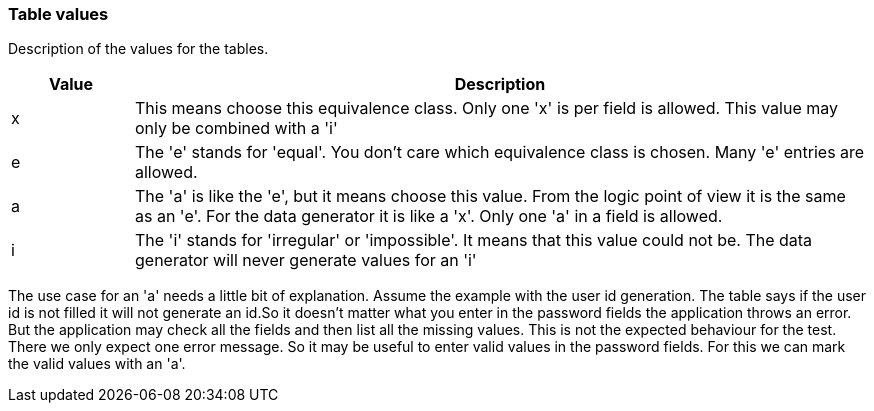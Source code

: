 === Table values
Description of the values for the tables.

[cols="^1,6",options="header"]
|====
|Value| Description
|x| This means choose this equivalence class. Only one 'x' is per field is allowed. This value may only be combined with a 'i'
|e| The 'e' stands for 'equal'. You don't care which equivalence class is chosen. Many 'e' entries are allowed.
|a| The 'a' is like the 'e', but it means choose this value. From the logic point of view it is the same as an 'e'.
For the data generator it is like a 'x'. Only one 'a' in a field is allowed.
|i| The 'i' stands for 'irregular' or 'impossible'. It means that this value could not be. The data generator will
never generate values for an 'i'
|====


The use case for an 'a' needs a little bit of explanation. Assume the example with the user id generation. The table
says if the user id is not filled it will not generate an id.So it doesn't matter what you enter in the password fields
the application throws an error. But the application may check all the fields and then list all the missing values.
This is not the expected behaviour for the test. There we only expect one error message. So it may be useful to
enter valid values in the password fields. For this we can mark the valid values with an 'a'.
